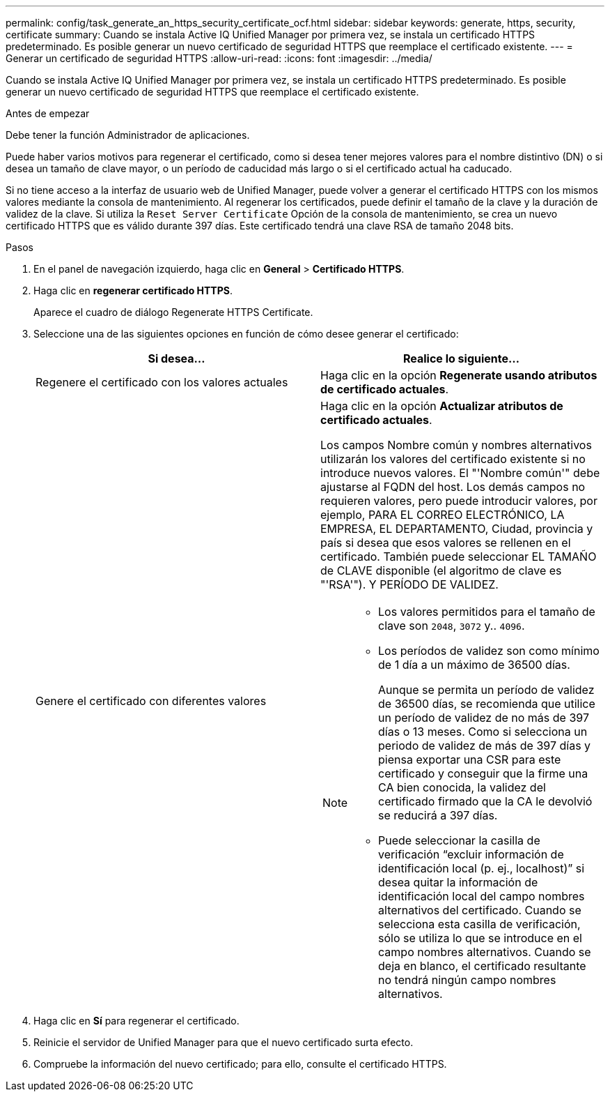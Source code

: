 ---
permalink: config/task_generate_an_https_security_certificate_ocf.html 
sidebar: sidebar 
keywords: generate, https, security, certificate 
summary: Cuando se instala Active IQ Unified Manager por primera vez, se instala un certificado HTTPS predeterminado. Es posible generar un nuevo certificado de seguridad HTTPS que reemplace el certificado existente. 
---
= Generar un certificado de seguridad HTTPS
:allow-uri-read: 
:icons: font
:imagesdir: ../media/


[role="lead"]
Cuando se instala Active IQ Unified Manager por primera vez, se instala un certificado HTTPS predeterminado. Es posible generar un nuevo certificado de seguridad HTTPS que reemplace el certificado existente.

.Antes de empezar
Debe tener la función Administrador de aplicaciones.

Puede haber varios motivos para regenerar el certificado, como si desea tener mejores valores para el nombre distintivo (DN) o si desea un tamaño de clave mayor, o un período de caducidad más largo o si el certificado actual ha caducado.

Si no tiene acceso a la interfaz de usuario web de Unified Manager, puede volver a generar el certificado HTTPS con los mismos valores mediante la consola de mantenimiento. Al regenerar los certificados, puede definir el tamaño de la clave y la duración de validez de la clave. Si utiliza la `Reset Server Certificate` Opción de la consola de mantenimiento, se crea un nuevo certificado HTTPS que es válido durante 397 días. Este certificado tendrá una clave RSA de tamaño 2048 bits.

.Pasos
. En el panel de navegación izquierdo, haga clic en *General* > *Certificado HTTPS*.
. Haga clic en *regenerar certificado HTTPS*.
+
Aparece el cuadro de diálogo Regenerate HTTPS Certificate.

. Seleccione una de las siguientes opciones en función de cómo desee generar el certificado:
+
[cols="2*"]
|===
| Si desea... | Realice lo siguiente... 


 a| 
Regenere el certificado con los valores actuales
 a| 
Haga clic en la opción *Regenerate usando atributos de certificado actuales*.



 a| 
Genere el certificado con diferentes valores
 a| 
Haga clic en la opción *Actualizar atributos de certificado actuales*.

Los campos Nombre común y nombres alternativos utilizarán los valores del certificado existente si no introduce nuevos valores. El "'Nombre común'" debe ajustarse al FQDN del host. Los demás campos no requieren valores, pero puede introducir valores, por ejemplo, PARA EL CORREO ELECTRÓNICO, LA EMPRESA, EL DEPARTAMENTO, Ciudad, provincia y país si desea que esos valores se rellenen en el certificado. También puede seleccionar EL TAMAÑO de CLAVE disponible (el algoritmo de clave es "'RSA'"). Y PERÍODO DE VALIDEZ.

[NOTE]
====
** Los valores permitidos para el tamaño de clave son `2048`, `3072` y.. `4096`.
** Los períodos de validez son como mínimo de 1 día a un máximo de 36500 días.
+
Aunque se permita un período de validez de 36500 días, se recomienda que utilice un período de validez de no más de 397 días o 13 meses. Como si selecciona un periodo de validez de más de 397 días y piensa exportar una CSR para este certificado y conseguir que la firme una CA bien conocida, la validez del certificado firmado que la CA le devolvió se reducirá a 397 días.

** Puede seleccionar la casilla de verificación “excluir información de identificación local (p. ej., localhost)” si desea quitar la información de identificación local del campo nombres alternativos del certificado. Cuando se selecciona esta casilla de verificación, sólo se utiliza lo que se introduce en el campo nombres alternativos. Cuando se deja en blanco, el certificado resultante no tendrá ningún campo nombres alternativos.


====
|===
. Haga clic en *Sí* para regenerar el certificado.
. Reinicie el servidor de Unified Manager para que el nuevo certificado surta efecto.
. Compruebe la información del nuevo certificado; para ello, consulte el certificado HTTPS.

